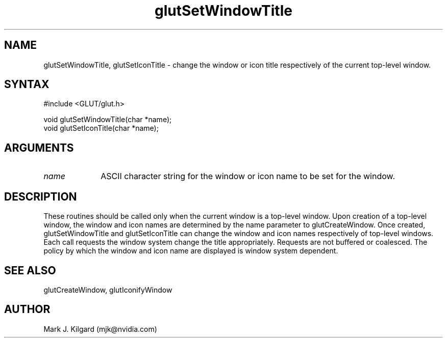 .\"
.\" Copyright (c) Mark J. Kilgard, 1996.
.\"
.TH glutSetWindowTitle 3GLUT "3.7" "GLUT" "GLUT"
.SH NAME
glutSetWindowTitle, glutSetIconTitle - change the window or icon title respectively of the current top-level window. 
.SH SYNTAX
.nf
#include <GLUT/glut.h>
.LP
void glutSetWindowTitle(char *name);
void glutSetIconTitle(char *name);
.fi
.SH ARGUMENTS
.IP \fIname\fP 1i
ASCII character string for the window or icon name to be set for
the window. 
.SH DESCRIPTION
These routines should be called only when the current window is a
top-level window. Upon creation of a top-level window, the window
and icon names are determined by the name parameter to
glutCreateWindow. Once created, glutSetWindowTitle and
glutSetIconTitle can change the window and icon names
respectively of top-level windows. Each call requests the window
system change the title appropriately. Requests are not buffered or
coalesced. The policy by which the window and icon name are displayed
is window system dependent. 
.SH SEE ALSO
glutCreateWindow, glutIconifyWindow
.SH AUTHOR
Mark J. Kilgard (mjk@nvidia.com)
